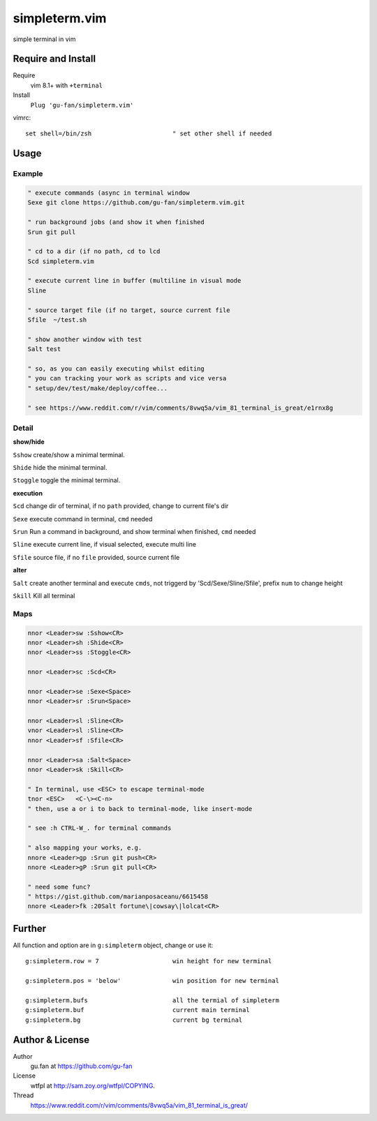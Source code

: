 simpleterm.vim
==============

simple terminal in vim


.. image::
    https://user-images.githubusercontent.com/579129/42396749-99966032-8195-11e8-9492-a3738b35854a.png


Require and Install
-------------------


Require
    vim 8.1+  with ``+terminal``



Install
    ``Plug 'gu-fan/simpleterm.vim'``



vimrc::

    set shell=/bin/zsh                      " set other shell if needed



Usage
-----

Example
~~~~~~~

.. code:: vim

    " execute commands (async in terminal window
    Sexe git clone https://github.com/gu-fan/simpleterm.vim.git

    " run background jobs (and show it when finished
    Srun git pull 

    " cd to a dir (if no path, cd to lcd
    Scd simpleterm.vim

    " execute current line in buffer (multiline in visual mode
    Sline

    " source target file (if no target, source current file
    Sfile  ~/test.sh

    " show another window with test
    Salt test

    " so, as you can easily executing whilst editing 
    " you can tracking your work as scripts and vice versa
    " setup/dev/test/make/deploy/coffee...

    " see https://www.reddit.com/r/vim/comments/8vwq5a/vim_81_terminal_is_great/e1rnx8g

Detail
~~~~~~


**show/hide**

``Sshow`` create/show a minimal terminal.

``Shide`` hide the minimal terminal.

``Stoggle`` toggle the minimal terminal.

**execution**

``Scd`` change dir of terminal, if no ``path`` provided, change to current file's dir

``Sexe`` execute command in terminal, ``cmd`` needed

``Srun`` Run a command in background, and show terminal when finished, ``cmd`` needed

``Sline`` execute current line, if visual selected, execute multi line

``Sfile`` source file, if no ``file`` provided, source current file


**alter**


``Salt`` create another terminal and execute ``cmds``,
not triggerd by 'Scd/Sexe/Sline/Sfile', prefix ``num`` to change height


``Skill`` Kill all terminal

Maps
~~~~


.. code:: vim

    nnor <Leader>sw :Sshow<CR>
    nnor <Leader>sh :Shide<CR>
    nnor <Leader>ss :Stoggle<CR>

    nnor <Leader>sc :Scd<CR>

    nnor <Leader>se :Sexe<Space>
    nnor <Leader>sr :Srun<Space>

    nnor <Leader>sl :Sline<CR>
    vnor <Leader>sl :Sline<CR>      
    nnor <Leader>sf :Sfile<CR>

    nnor <Leader>sa :Salt<Space>
    nnor <Leader>sk :Skill<CR>

    " In terminal, use <ESC> to escape terminal-mode
    tnor <ESC>   <C-\><C-n>          
    " then, use a or i to back to terminal-mode, like insert-mode

    " see :h CTRL-W_. for terminal commands

    " also mapping your works, e.g.
    nnore <Leader>gp :Srun git push<CR>
    nnore <Leader>gP :Srun git pull<CR>

    " need some func?
    " https://gist.github.com/marianposaceanu/6615458
    nnore <Leader>fk :20Salt fortune\|cowsay\|lolcat<CR>

Further
-------



All function and option are in ``g:simpleterm`` object,
change or use it::

    g:simpleterm.row = 7                    win height for new terminal

    g:simpleterm.pos = 'below'              win position for new terminal

    g:simpleterm.bufs                       all the termial of simpleterm
    g:simpleterm.buf                        current main terminal
    g:simpleterm.bg                         current bg terminal



Author & License
----------------


Author
    gu.fan at https://github.com/gu-fan


License
    wtfpl at http://sam.zoy.org/wtfpl/COPYING.


Thread
    https://www.reddit.com/r/vim/comments/8vwq5a/vim_81_terminal_is_great/

